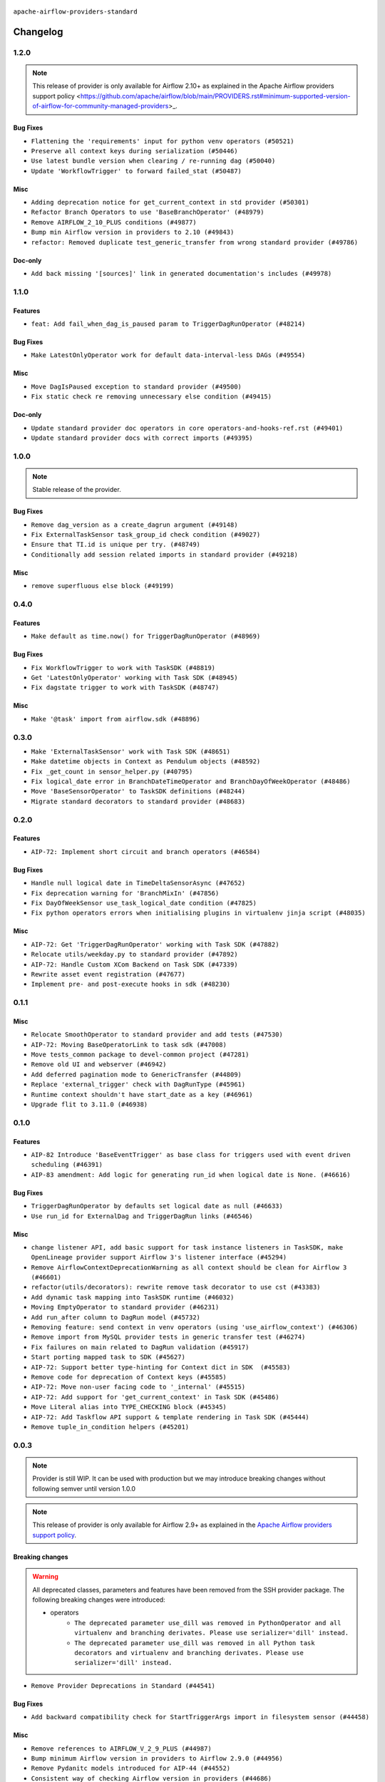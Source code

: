  .. Licensed to the Apache Software Foundation (ASF) under one
    or more contributor license agreements.  See the NOTICE file
    distributed with this work for additional information
    regarding copyright ownership.  The ASF licenses this file
    to you under the Apache License, Version 2.0 (the
    "License"); you may not use this file except in compliance
    with the License.  You may obtain a copy of the License at

 ..   http://www.apache.org/licenses/LICENSE-2.0

 .. Unless required by applicable law or agreed to in writing,
    software distributed under the License is distributed on an
    "AS IS" BASIS, WITHOUT WARRANTIES OR CONDITIONS OF ANY
    KIND, either express or implied.  See the License for the
    specific language governing permissions and limitations
    under the License.

 ..   http://www.apache.org/licenses/LICENSE-2.0
 .. Unless required by applicable law or agreed to in writing,
    software distributed under the License is distributed on an
    "AS IS" BASIS, WITHOUT WARRANTIES OR CONDITIONS OF ANY
    KIND, either express or implied.  See the License for the
    specific language governing permissions and limitations
    under the License.


.. NOTE TO CONTRIBUTORS:
   Please, only add notes to the Changelog just below the "Changelog" header when there are some breaking changes
   and you want to add an explanation to the users on how they are supposed to deal with them.
   The changelog is updated and maintained semi-automatically by release manager.

``apache-airflow-providers-standard``


Changelog
---------

1.2.0
.....

.. note::
    This release of provider is only available for Airflow 2.10+ as explained in the
    Apache Airflow providers support policy <https://github.com/apache/airflow/blob/main/PROVIDERS.rst#minimum-supported-version-of-airflow-for-community-managed-providers>_.

Bug Fixes
~~~~~~~~~

* ``Flattening the 'requirements' input for python venv operators (#50521)``
* ``Preserve all context keys during serialization (#50446)``
* ``Use latest bundle version when clearing / re-running dag (#50040)``
* ``Update 'WorkflowTrigger' to forward failed_stat (#50487)``

Misc
~~~~

* ``Adding deprecation notice for get_current_context in std provider (#50301)``
* ``Refactor Branch Operators to use 'BaseBranchOperator' (#48979)``
* ``Remove AIRFLOW_2_10_PLUS conditions (#49877)``
* ``Bump min Airflow version in providers to 2.10 (#49843)``
* ``refactor: Removed duplicate test_generic_transfer from wrong standard provider (#49786)``

Doc-only
~~~~~~~~

* ``Add back missing '[sources]' link in generated documentation's includes (#49978)``

.. Below changes are excluded from the changelog. Move them to
   appropriate section above if needed. Do not delete the lines(!):
   * ``Update description of provider.yaml dependencies (#50231)``
   * ``Avoid committing history for providers (#49907)``

1.1.0
.....

Features
~~~~~~~~

* ``feat: Add fail_when_dag_is_paused param to TriggerDagRunOperator (#48214)``

Bug Fixes
~~~~~~~~~

* ``Make LatestOnlyOperator work for default data-interval-less DAGs (#49554)``

Misc
~~~~

* ``Move DagIsPaused exception to standard provider (#49500)``
* ``Fix static check re removing unnecessary else condition (#49415)``

Doc-only
~~~~~~~~

* ``Update standard provider doc operators in core operators-and-hooks-ref.rst (#49401)``
* ``Update standard provider docs with correct imports (#49395)``

.. Below changes are excluded from the changelog. Move them to
   appropriate section above if needed. Do not delete the lines(!):
   * ``Fix wrong link in standard provider yaml file (#49660)``
   * ``Add extra-links section to standard provider (#49447)``
   * ``Use unused pytest params in standard provider tests (#49422)``
   * ``Move test_sensor_helper.py to standard provider tests (#49396)``

1.0.0
.....

.. note::
  Stable release of the provider.

Bug Fixes
~~~~~~~~~

* ``Remove dag_version as a create_dagrun argument (#49148)``
* ``Fix ExternalTaskSensor task_group_id check condition (#49027)``
* ``Ensure that TI.id is unique per try. (#48749)``
* ``Conditionally add session related imports in standard provider (#49218)``

Misc
~~~~

* ``remove superfluous else block (#49199)``

.. Below changes are excluded from the changelog. Move them to
   appropriate section above if needed. Do not delete the lines(!):

0.4.0
.....

Features
~~~~~~~~

* ``Make default as time.now() for TriggerDagRunOperator (#48969)``

Bug Fixes
~~~~~~~~~

* ``Fix WorkflowTrigger to work with TaskSDK (#48819)``
* ``Get 'LatestOnlyOperator' working with Task SDK (#48945)``
* ``Fix dagstate trigger to work with TaskSDK (#48747)``

Misc
~~~~

* ``Make '@task' import from airflow.sdk (#48896)``

.. Below changes are excluded from the changelog. Move them to
   appropriate section above if needed. Do not delete the lines(!):
   * ``Fix default base value (#49013)``
   * ``Remove unnecessary entries in get_provider_info and update the schema (#48849)``
   * ``Remove fab from preinstalled providers (#48457)``
   * ``Improve documentation building iteration (#48760)``

0.3.0
.....

* ``Make 'ExternalTaskSensor' work with Task SDK (#48651)``
* ``Make datetime objects in Context as Pendulum objects (#48592)``
* ``Fix _get_count in sensor_helper.py (#40795)``
* ``Fix logical_date error in BranchDateTimeOperator and BranchDayOfWeekOperator (#48486)``
* ``Move 'BaseSensorOperator' to TaskSDK definitions (#48244)``
* ``Migrate standard decorators to standard provider (#48683)``

.. Below changes are excluded from the changelog. Move them to
   appropriate section above if needed. Do not delete the lines(!):
   * ``Simplify tooling by switching completely to uv (#48223)``
   * ``Upgrade ruff to latest version (#48553)``
   * ``Bump standard provider to 0.3.0 (#48763)``

0.2.0
.....

Features
~~~~~~~~

* ``AIP-72: Implement short circuit and branch operators (#46584)``

Bug Fixes
~~~~~~~~~

* ``Handle null logical date in TimeDeltaSensorAsync (#47652)``
* ``Fix deprecation warning for 'BranchMixIn' (#47856)``
* ``Fix DayOfWeekSensor use_task_logical_date condition (#47825)``
* ``Fix python operators errors when initialising plugins in virtualenv jinja script (#48035)``

Misc
~~~~

* ``AIP-72: Get 'TriggerDagRunOperator' working with Task SDK (#47882)``
* ``Relocate utils/weekday.py to standard provider (#47892)``
* ``AIP-72: Handle Custom XCom Backend on Task SDK (#47339)``
* ``Rewrite asset event registration (#47677)``
* ``Implement pre- and post-execute hooks in sdk (#48230)``

.. Below changes are excluded from the changelog. Move them to
   appropriate section above if needed. Do not delete the lines(!):
   * ``Upgrade providers flit build requirements to 3.12.0 (#48362)``
   * ``Support '@task.bash' with Task SDK (#48060)``
   * ``Move airflow sources to airflow-core package (#47798)``
   * ``Bump various providers in preparation for Airflow 3.0.0b4 (#48013)``
   * ``Remove fixed comments (#47823)``
   * ``Remove links to x/twitter.com (#47801)``
   * ``Fix comment typo in PythonOperator (#47558)``

0.1.1
.....

Misc
~~~~

* ``Relocate SmoothOperator to standard provider and add tests (#47530)``
* ``AIP-72: Moving BaseOperatorLink to task sdk (#47008)``
* ``Move tests_common package to devel-common project (#47281)``
* ``Remove old UI and webserver (#46942)``
* ``Add deferred pagination mode to GenericTransfer (#44809)``
* ``Replace 'external_trigger' check with DagRunType (#45961)``
* ``Runtime context shouldn't have start_date as a key (#46961)``
* ``Upgrade flit to 3.11.0 (#46938)``

.. Below changes are excluded from the changelog. Move them to
   appropriate section above if needed. Do not delete the lines(!):
   * ``Fix codespell issues detected by new codespell (#47259)``
   * ``Improve documentation for updating provider dependencies (#47203)``
   * ``Add legacy namespace packages to airflow.providers (#47064)``
   * ``Remove extra whitespace in provider readme template (#46975)``

0.1.0
.....

Features
~~~~~~~~

* ``AIP-82 Introduce 'BaseEventTrigger' as base class for triggers used with event driven scheduling (#46391)``
* ``AIP-83 amendment: Add logic for generating run_id when logical date is None. (#46616)``

Bug Fixes
~~~~~~~~~

* ``TriggerDagRunOperator by defaults set logical date as null (#46633)``
* ``Use run_id for ExternalDag and TriggerDagRun links (#46546)``

Misc
~~~~

* ``change listener API, add basic support for task instance listeners in TaskSDK, make OpenLineage provider support Airflow 3's listener interface (#45294)``
* ``Remove AirflowContextDeprecationWarning as all context should be clean for Airflow 3 (#46601)``
* ``refactor(utils/decorators): rewrite remove task decorator to use cst (#43383)``
* ``Add dynamic task mapping into TaskSDK runtime (#46032)``
* ``Moving EmptyOperator to standard provider (#46231)``
* ``Add run_after column to DagRun model (#45732)``
* ``Removing feature: send context in venv operators (using 'use_airflow_context') (#46306)``
* ``Remove import from MySQL provider tests in generic transfer test (#46274)``
* ``Fix failures on main related to DagRun validation (#45917)``
* ``Start porting mapped task to SDK (#45627)``
* ``AIP-72: Support better type-hinting for Context dict in SDK  (#45583)``
* ``Remove code for deprecation of Context keys (#45585)``
* ``AIP-72: Move non-user facing code to '_internal' (#45515)``
* ``AIP-72: Add support for 'get_current_context' in Task SDK (#45486)``
* ``Move Literal alias into TYPE_CHECKING block (#45345)``
* ``AIP-72: Add Taskflow API support & template rendering in Task SDK (#45444)``
* ``Remove tuple_in_condition helpers (#45201)``

.. Below changes are excluded from the changelog. Move them to
   appropriate section above if needed. Do not delete the lines(!):
   * ``Move provider_tests to unit folder in provider tests (#46800)``
   * ``Removed the unused provider's distribution (#46608)``
   * ``move standard, alibaba and common.sql provider to the new structure (#45964)``

0.0.3
.....

.. note::
  Provider is still WIP. It can be used with production but we may introduce breaking changes without following semver until version 1.0.0

.. note::
  This release of provider is only available for Airflow 2.9+ as explained in the
  `Apache Airflow providers support policy <https://github.com/apache/airflow/blob/main/PROVIDERS.rst#minimum-supported-version-of-airflow-for-community-managed-providers>`_.

Breaking changes
~~~~~~~~~~~~~~~~

.. warning::
  All deprecated classes, parameters and features have been removed from the SSH provider package.
  The following breaking changes were introduced:

  * operators
     * ``The deprecated parameter use_dill was removed in PythonOperator and all virtualenv and branching derivates. Please use serializer='dill' instead.``
     * ``The deprecated parameter use_dill was removed in all Python task decorators and virtualenv and branching derivates. Please use serializer='dill' instead.``

* ``Remove Provider Deprecations in Standard (#44541)``

Bug Fixes
~~~~~~~~~

* ``Add backward compatibility check for StartTriggerArgs import in filesystem sensor (#44458)``

Misc
~~~~

* ``Remove references to AIRFLOW_V_2_9_PLUS (#44987)``
* ``Bump minimum Airflow version in providers to Airflow 2.9.0 (#44956)``
* ``Remove Pydanitc models introduced for AIP-44 (#44552)``
* ``Consistent way of checking Airflow version in providers (#44686)``
* ``Deferrable sensors can implement sensor timeout (#33718)``
* ``Remove AIP-44 code from renderedtifields.py (#44546)``
* ``Remove AIP-44 from taskinstance (#44540)``
* ``Move 'LatestOnlyOperator' operator to standard provider. (#44309)``
* ``Remove AIP-44 configuration from the code (#44454)``
* ``Move external task sensor to standard provider (#44288)``
* ``Move triggers to standard provider (#43608)``


.. Below changes are excluded from the changelog. Move them to
   appropriate section above if needed. Do not delete the lines(!):
   * ``Correct new changelog breaking changes header (#44659)``
   * ``Add missing changelog to breaking change for Standard provider breaking changes (#44581)``

0.0.2
.....

.. note::
  Provider is still WIP. It can be used with production but we may introduce breaking changes without following semver until version 1.0.0

Bug Fixes
~~~~~~~~~

* ``Fix TriggerDagRunOperator extra_link when trigger_dag_id is templated (#42810)``

Misc
~~~~

* ``Move 'TriggerDagRunOperator' to standard provider (#44053)``
* ``Move filesystem sensor to standard provider (#43890)``
* ``Rename execution_date to logical_date across codebase (#43902)``


.. Below changes are excluded from the changelog. Move them to
   appropriate section above if needed. Do not delete the lines(!):
   * ``Use Python 3.9 as target version for Ruff & Black rules (#44298)``
   * ``update standard provider CHANGELOG.rst (#44110)``

0.0.1
.....

.. note::
  Provider is still WIP. It can be used with production but we may introduce breaking changes without following semver until version 1.0.0

.. note::
   This provider created by migrating operators/sensors/hooks from Airflow 2 core.

Breaking changes
~~~~~~~~~~~~~~~~

* ``In BranchDayOfWeekOperator, DayOfWeekSensor, BranchDateTimeOperator parameter use_task_execution_date has been removed. Please use use_task_logical_date.``
* ``PythonVirtualenvOperator uses built-in venv instead of virtualenv package.``
* ``is_venv_installed method has been removed from PythonVirtualenvOperator as venv is built-in.``

* ``Initial version of the provider. (#41564)``
